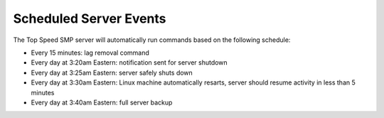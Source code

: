 Scheduled Server Events
=======================

The Top Speed SMP server will automatically run commands based on the following schedule:
  
- Every 15 minutes: lag removal command
  
- Every day at 3:20am Eastern: notification sent for server shutdown
  
- Every day at 3:25am Eastern: server safely shuts down
  
- Every day at 3:30am Eastern: Linux machine automatically resarts, server should resume activity in less than 5 minutes

- Every day at 3:40am Eastern: full server backup
